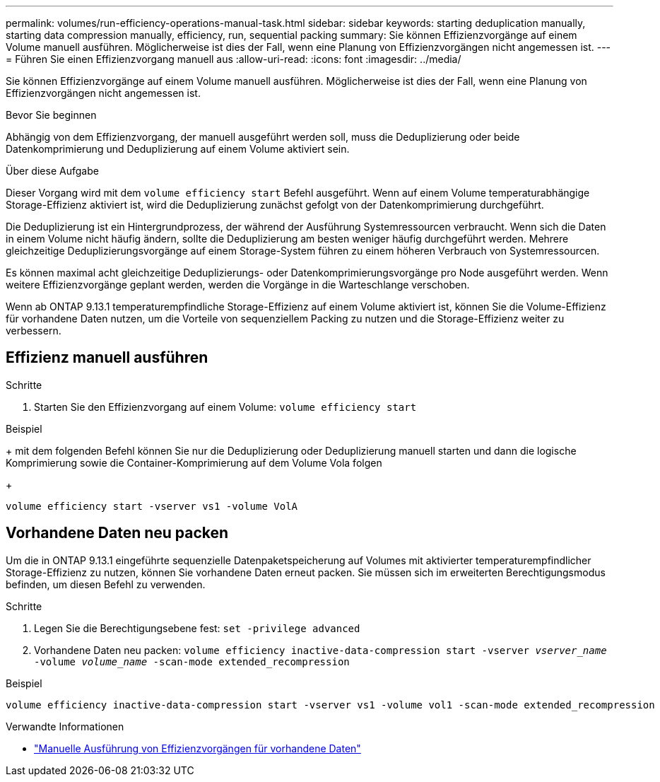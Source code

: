 ---
permalink: volumes/run-efficiency-operations-manual-task.html 
sidebar: sidebar 
keywords: starting deduplication manually, starting data compression manually, efficiency, run, sequential packing 
summary: Sie können Effizienzvorgänge auf einem Volume manuell ausführen. Möglicherweise ist dies der Fall, wenn eine Planung von Effizienzvorgängen nicht angemessen ist. 
---
= Führen Sie einen Effizienzvorgang manuell aus
:allow-uri-read: 
:icons: font
:imagesdir: ../media/


[role="lead"]
Sie können Effizienzvorgänge auf einem Volume manuell ausführen. Möglicherweise ist dies der Fall, wenn eine Planung von Effizienzvorgängen nicht angemessen ist.

.Bevor Sie beginnen
Abhängig von dem Effizienzvorgang, der manuell ausgeführt werden soll, muss die Deduplizierung oder beide Datenkomprimierung und Deduplizierung auf einem Volume aktiviert sein.

.Über diese Aufgabe
Dieser Vorgang wird mit dem `volume efficiency start` Befehl ausgeführt. Wenn auf einem Volume temperaturabhängige Storage-Effizienz aktiviert ist, wird die Deduplizierung zunächst gefolgt von der Datenkomprimierung durchgeführt.

Die Deduplizierung ist ein Hintergrundprozess, der während der Ausführung Systemressourcen verbraucht. Wenn sich die Daten in einem Volume nicht häufig ändern, sollte die Deduplizierung am besten weniger häufig durchgeführt werden. Mehrere gleichzeitige Deduplizierungsvorgänge auf einem Storage-System führen zu einem höheren Verbrauch von Systemressourcen.

Es können maximal acht gleichzeitige Deduplizierungs- oder Datenkomprimierungsvorgänge pro Node ausgeführt werden. Wenn weitere Effizienzvorgänge geplant werden, werden die Vorgänge in die Warteschlange verschoben.

Wenn ab ONTAP 9.13.1 temperaturempfindliche Storage-Effizienz auf einem Volume aktiviert ist, können Sie die Volume-Effizienz für vorhandene Daten nutzen, um die Vorteile von sequenziellem Packing zu nutzen und die Storage-Effizienz weiter zu verbessern.



== Effizienz manuell ausführen

.Schritte
. Starten Sie den Effizienzvorgang auf einem Volume: `volume efficiency start`


.Beispiel
+ mit dem folgenden Befehl können Sie nur die Deduplizierung oder Deduplizierung manuell starten und dann die logische Komprimierung sowie die Container-Komprimierung auf dem Volume Vola folgen

+

[listing]
----
volume efficiency start -vserver vs1 -volume VolA
----


== Vorhandene Daten neu packen

Um die in ONTAP 9.13.1 eingeführte sequenzielle Datenpaketspeicherung auf Volumes mit aktivierter temperaturempfindlicher Storage-Effizienz zu nutzen, können Sie vorhandene Daten erneut packen. Sie müssen sich im erweiterten Berechtigungsmodus befinden, um diesen Befehl zu verwenden.

.Schritte
. Legen Sie die Berechtigungsebene fest: `set -privilege advanced`
. Vorhandene Daten neu packen: `volume efficiency inactive-data-compression start -vserver _vserver_name_ -volume _volume_name_ -scan-mode extended_recompression`


.Beispiel
[listing]
----
volume efficiency inactive-data-compression start -vserver vs1 -volume vol1 -scan-mode extended_recompression
----
.Verwandte Informationen
* link:run-efficiency-operations-manual-existing-data-task.html["Manuelle Ausführung von Effizienzvorgängen für vorhandene Daten"]

